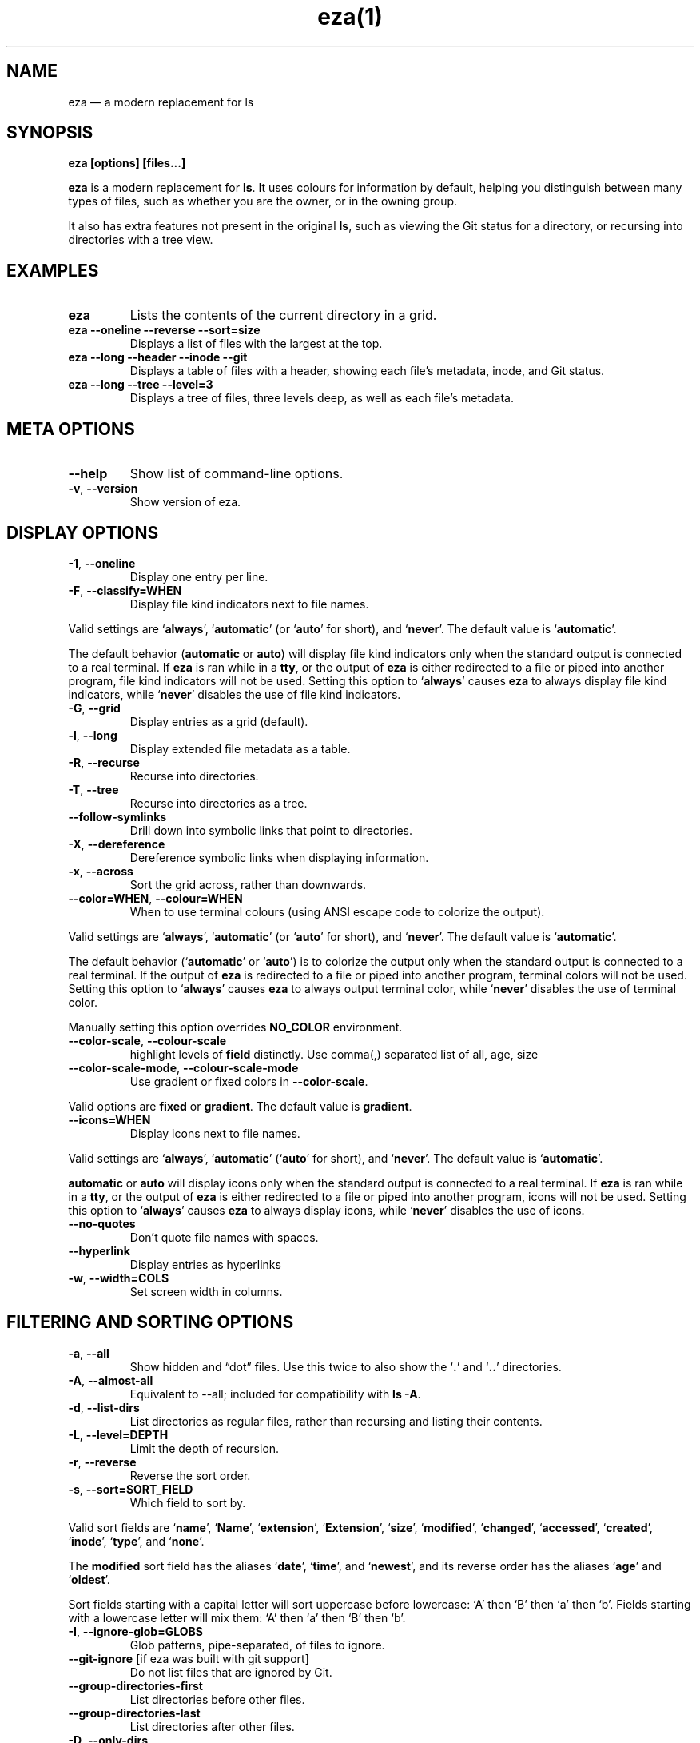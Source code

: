 .nh
.TH eza(1) $version

.SH NAME
eza — a modern replacement for ls


.SH SYNOPSIS
\fBeza [options] [files...]\fR

.PP
\fBeza\fP is a modern replacement for \fBls\fR\&.
It uses colours for information by default, helping you distinguish between many types of files, such as whether you are the owner, or in the owning group.

.PP
It also has extra features not present in the original \fBls\fR, such as viewing the Git status for a directory, or recursing into directories with a tree view.


.SH EXAMPLES
.TP
\fBeza\fR
Lists the contents of the current directory in a grid.

.TP
\fBeza --oneline --reverse --sort=size\fR
Displays a list of files with the largest at the top.

.TP
\fBeza --long --header --inode --git\fR
Displays a table of files with a header, showing each file’s metadata, inode, and Git status.

.TP
\fBeza --long --tree --level=3\fR
Displays a tree of files, three levels deep, as well as each file’s metadata.


.SH META OPTIONS
.TP
\fB--help\fR
Show list of command-line options.

.TP
\fB-v\fR, \fB--version\fR
Show version of eza.


.SH DISPLAY OPTIONS
.TP
\fB-1\fR, \fB--oneline\fR
Display one entry per line.

.TP
\fB-F\fR, \fB--classify=WHEN\fR
Display file kind indicators next to file names.

.PP
Valid settings are ‘\fBalways\fR’, ‘\fBautomatic\fR’ (or ‘\fBauto\fR’ for short), and ‘\fBnever\fR’.
The default value is ‘\fBautomatic\fR’.

.PP
The default behavior (\fBautomatic\fR or \fBauto\fR) will display file kind indicators only when the standard output is connected to a real terminal. If \fBeza\fR is ran while in a \fBtty\fR, or the output of \fBeza\fR is either redirected to a file or piped into another program, file kind indicators will not be used. Setting this option to ‘\fBalways\fR’ causes \fBeza\fR to always display file kind indicators, while ‘\fBnever\fR’ disables the use of file kind indicators.
.TP
\fB-G\fR, \fB--grid\fR
Display entries as a grid (default).

.TP
\fB-l\fR, \fB--long\fR
Display extended file metadata as a table.

.TP
\fB-R\fR, \fB--recurse\fR
Recurse into directories.

.TP
\fB-T\fR, \fB--tree\fR
Recurse into directories as a tree.

.TP
\fB--follow-symlinks\fR
Drill down into symbolic links that point to directories.

.TP
\fB-X\fR, \fB--dereference\fR
Dereference symbolic links when displaying information.

.TP
\fB-x\fR, \fB--across\fR
Sort the grid across, rather than downwards.

.TP
\fB--color=WHEN\fR, \fB--colour=WHEN\fR
When to use terminal colours (using ANSI escape code to colorize the output).

.PP
Valid settings are ‘\fBalways\fR’, ‘\fBautomatic\fR’ (or ‘\fBauto\fR’ for short), and ‘\fBnever\fR’.
The default value is ‘\fBautomatic\fR’.

.PP
The default behavior (‘\fBautomatic\fR’ or ‘\fBauto\fR’) is to colorize the output only when the standard output is connected to a real terminal. If the output of \fBeza\fR is redirected to a file or piped into another program, terminal colors will not be used. Setting this option to ‘\fBalways\fR’ causes \fBeza\fR to always output terminal color, while ‘\fBnever\fR’ disables the use of terminal color.

.PP
Manually setting this option overrides \fBNO_COLOR\fR environment.
.TP
\fB--color-scale\fR, \fB--colour-scale\fR
highlight levels of \fBfield\fR distinctly.
Use comma(,) separated list of all, age, size

.TP
\fB--color-scale-mode\fR, \fB--colour-scale-mode\fR
Use gradient or fixed colors in \fB--color-scale\fR\&.

.PP
Valid options are \fBfixed\fR or \fBgradient\fR\&.
The default value is \fBgradient\fR\&.
.TP
\fB--icons=WHEN\fR
Display icons next to file names.

.PP
Valid settings are ‘\fBalways\fR’, ‘\fBautomatic\fR’ (‘\fBauto\fR’ for short), and ‘\fBnever\fR’.
The default value is ‘\fBautomatic\fR’.

.PP
\fBautomatic\fR or \fBauto\fR will display icons only when the standard output is connected to a real terminal. If \fBeza\fR is ran while in a \fBtty\fR, or the output of \fBeza\fR is either redirected to a file or piped into another program, icons will not be used. Setting this option to ‘\fBalways\fR’ causes \fBeza\fR to always display icons, while ‘\fBnever\fR’ disables the use of icons.
.TP
\fB--no-quotes\fR
Don't quote file names with spaces.

.TP
\fB--hyperlink\fR
Display entries as hyperlinks

.TP
\fB-w\fR, \fB--width=COLS\fR
Set screen width in columns.


.SH FILTERING AND SORTING OPTIONS
.TP
\fB-a\fR, \fB--all\fR
Show hidden and “dot” files.
Use this twice to also show the ‘\fB\&.\fR’ and ‘\fB\&..\fR’ directories.

.TP
\fB-A\fR, \fB--almost-all\fR
Equivalent to --all; included for compatibility with \fBls -A\fR\&.

.TP
\fB-d\fR, \fB--list-dirs\fR
List directories as regular files, rather than recursing and listing their contents.

.TP
\fB-L\fR, \fB--level=DEPTH\fR
Limit the depth of recursion.

.TP
\fB-r\fR, \fB--reverse\fR
Reverse the sort order.

.TP
\fB-s\fR, \fB--sort=SORT_FIELD\fR
Which field to sort by.

.PP
Valid sort fields are ‘\fBname\fR’, ‘\fBName\fR’, ‘\fBextension\fR’, ‘\fBExtension\fR’, ‘\fBsize\fR’, ‘\fBmodified\fR’, ‘\fBchanged\fR’, ‘\fBaccessed\fR’, ‘\fBcreated\fR’, ‘\fBinode\fR’, ‘\fBtype\fR’, and ‘\fBnone\fR’.

.PP
The \fBmodified\fR sort field has the aliases ‘\fBdate\fR’, ‘\fBtime\fR’, and ‘\fBnewest\fR’, and its reverse order has the aliases ‘\fBage\fR’ and ‘\fBoldest\fR’.

.PP
Sort fields starting with a capital letter will sort uppercase before lowercase: ‘A’ then ‘B’ then ‘a’ then ‘b’. Fields starting with a lowercase letter will mix them: ‘A’ then ‘a’ then ‘B’ then ‘b’.
.TP
\fB-I\fR, \fB--ignore-glob=GLOBS\fR
Glob patterns, pipe-separated, of files to ignore.

.TP
\fB--git-ignore\fR [if eza was built with git support]
Do not list files that are ignored by Git.

.TP
\fB--group-directories-first\fR
List directories before other files.

.TP
\fB--group-directories-last\fR
List directories after other files.

.TP
\fB-D\fR, \fB--only-dirs\fR
List only directories, not files.

.TP
\fB-f\fR, \fB--only-files\fR
List only files, not directories.

.TP
\fB--show-symlinks\fR
Explicitly show symbolic links (when used with \fB--only-files\fR | \fB--only-dirs\fR)

.TP
\fB--no-symlinks\fR
Do not show symbolic links


.SH LONG VIEW OPTIONS
These options are available when running with \fB--long\fR (\fB-l\fR):
.TP
\fB-b\fR, \fB--binary\fR
List file sizes with binary prefixes.

.TP
\fB-B\fR, \fB--bytes\fR
List file sizes in bytes, without any prefixes.

.TP
\fB--changed\fR
Use the changed timestamp field.

.TP
\fB-g\fR, \fB--group\fR
List each file’s group.

.TP
\fB--smart-group\fR
Only show group if it has a different name from owner

.TP
\fB-h\fR, \fB--header\fR
Add a header row to each column.

.TP
\fB-H\fR, \fB--links\fR
List each file’s number of hard links.

.TP
\fB-i\fR, \fB--inode\fR
List each file’s inode number.

.TP
\fB-m\fR, \fB--modified\fR
Use the modified timestamp field.

.TP
\fB-M\fR, \fB--mounts\fR
Show mount details (Linux and Mac only)

.TP
\fB-n\fR, \fB--numeric\fR
List numeric user and group IDs.

.TP
\fB-O\fR, \fB--flags\fR
List file flags on Mac and BSD systems and file attributes on Windows systems.  By default, Windows attributes are displayed in a long form.  To display in attributes as single character set the environment variable \fBEZA_WINDOWS_ATTRIBUTES=short\fR\&.  On BSD systems see chflags(1) for a list of file flags and their meanings.

.TP
\fB-S\fR, \fB--blocksize\fR
List each file’s size of allocated file system blocks.

.TP
\fB-t\fR, \fB--time=WORD\fR
Which timestamp field to list.

Valid timestamp fields are ‘\fBmodified\fR’, ‘\fBchanged\fR’, ‘\fBaccessed\fR’, and ‘\fBcreated\fR’.

.TP
\fB--time-style=STYLE\fR
How to format timestamps.

Valid timestamp styles are ‘\fBdefault\fR’, ‘\fBiso\fR’, ‘\fBlong-iso\fR’, ‘\fBfull-iso\fR’, ‘\fBrelative\fR’, or a custom style ‘\fB+<FORMAT>\fR’ (e.g., ‘\fB+%Y-%m-%d %H:%M\fR’ => ‘\fB2023-09-30 13:00\fR’).

.PP
\fB<FORMAT>\fR should be a chrono format string.  For details on the chrono format syntax, please read: https://docs.rs/chrono/latest/chrono/format/strftime/index.html .

.PP
Alternatively, \fB<FORMAT>\fR can be a two line string, the first line will be used for non-recent files and the second for recent files.  E.g., if \fB<FORMAT>\fR is "\fB%Y-%m-%d %H<newline>--%m-%d %H:%M\fR", non-recent files => "\fB2022-12-30 13\fR", recent files => "\fB--09-30 13:34\fR".
.TP
\fB--total-size\fR
Show recursive directory size (unix only).

.TP
\fB-u\fR, \fB--accessed\fR
Use the accessed timestamp field.

.TP
\fB-U\fR, \fB--created\fR
Use the created timestamp field.

.TP
\fB--no-permissions\fR
Suppress the permissions field.

.TP
\fB-o\fR, \fB--octal-permissions\fR
List each file's permissions in octal format.

.TP
\fB--no-filesize\fR
Suppress the file size field.

.TP
\fB--no-user\fR
Suppress the user field.

.TP
\fB--no-time\fR
Suppress the time field.

.TP
\fB--stdin\fR
When you wish to pipe directories to eza/read from stdin. Separate one per line or define custom separation char in \fBEZA_STDIN_SEPARATOR\fR env variable.

.TP
\fB-@\fR, \fB--extended\fR
List each file’s extended attributes and sizes.

.TP
\fB-Z\fR, \fB--context\fR
List each file's security context.

.TP
\fB--git\fR  [if eza was built with git support]
List each file’s Git status, if tracked.
This adds a two-character column indicating the staged and unstaged statuses respectively. The status character can be ‘\fB-\fR’ for not modified, ‘\fBM\fR’ for a modified file, ‘\fBN\fR’ for a new file, ‘\fBD\fR’ for deleted, ‘\fBR\fR’ for renamed, ‘\fBT\fR’ for type-change, ‘\fBI\fR’ for ignored, and ‘\fBU\fR’ for conflicted. Directories will be shown to have the status of their contents, which is how ‘deleted’ is possible if a directory contains a file that has a certain status, it will be shown to have that status.

.TP
\fB--git-repos\fR [if eza was built with git support]
List each directory’s Git status, if tracked.
Symbols shown are \fB|\fR= clean, \fB+\fR= dirty, and \fB~\fR= for unknown.

.TP
\fB--git-repos-no-status\fR [if eza was built with git support]
List if a directory is a Git repository, but not its status.
All Git repository directories will be shown as (themed) \fB-\fR without status indicated.

.TP
\fB--no-git\fR
Don't show Git status (always overrides \fB--git\fR, \fB--git-repos\fR, \fB--git-repos-no-status\fR)


.SH ENVIRONMENT VARIABLES
If an environment variable prefixed with \fBEZA_\fR is not set, for backward compatibility, it will default to its counterpart starting with \fBEXA_\fR\&.

.PP
eza responds to the following environment variables:

.SH \fBCOLUMNS\fR
Overrides the width of the terminal, in characters, however, \fB-w\fR takes precedence.

.PP
For example, ‘\fBCOLUMNS=80 eza\fR’ will show a grid view with a maximum width of 80 characters.

.PP
This option won’t do anything when eza’s output doesn’t wrap, such as when using the \fB--long\fR view.

.SH \fBEZA_STRICT\fR
Enables \fIstrict mode\fP, which will make eza error when two command-line options are incompatible.

.PP
Usually, options can override each other going right-to-left on the command line, so that eza can be given aliases: creating an alias ‘\fBeza=eza --sort=ext\fR’ then running ‘\fBeza --sort=size\fR’ with that alias will run ‘\fBeza --sort=ext --sort=size\fR’, and the sorting specified by the user will override the sorting specified by the alias.

.PP
In strict mode, the two options will not co-operate, and eza will error.

.PP
This option is intended for use with automated scripts and other situations where you want to be certain you’re typing in the right command.

.SH \fBEZA_GRID_ROWS\fR
Limits the grid-details view (‘\fBeza --grid --long\fR’) so it’s only activated when at least the given number of rows of output would be generated.

.PP
With widescreen displays, it’s possible for the grid to look very wide and sparse, on just one or two lines with none of the columns lining up.
By specifying a minimum number of rows, you can only use the view if it’s going to be worth using.

.SH \fBEZA_ICON_SPACING\fR
Specifies the number of spaces to print between an icon (see the ‘\fB--icons\fR’ option) and its file name.

.PP
Different terminals display icons differently, as they usually take up more than one character width on screen, so there’s no “standard” number of spaces that eza can use to separate an icon from text. One space may place the icon too close to the text, and two spaces may place it too far away. So the choice is left up to the user to configure depending on their terminal emulator.

.SH \fBNO_COLOR\fR
Disables colours in the output (regardless of its value). Can be overridden by \fB--color\fR option.

.PP
See \fBhttps://no-color.org/\fR for details.

.SH \fBLS_COLORS\fR, \fBEZA_COLORS\fR
Specifies the colour scheme used to highlight files based on their name and kind, as well as highlighting metadata and parts of the UI.

.PP
For more information on the format of these environment variables, see the 
\[la]eza_colors.5.md\[ra] manual page.

.SH \fBEZA_OVERRIDE_GIT\fR
Overrides any \fB--git\fR or \fB--git-repos\fR argument

.SH \fBEZA_MIN_LUMINANCE\fR
Specifies the minimum luminance to use when color-scale is active. It's value can be between -100 to 100.

.SH \fBEZA_ICONS_AUTO\fR
If set, automates the same behavior as using \fB--icons\fR or \fB--icons=auto\fR\&. Useful for if you always want to have icons enabled.

.PP
Any explicit use of the \fB--icons=WHEN\fR flag overrides this behavior.

.SH \fBEZA_STDIN_SEPARATOR\fR
Specifies the separator to use when file names are piped from stdin. Defaults to newline.

.SH \fBEZA_CONFIG_DIR\fR
Specifies the directory where eza will look for its configuration and theme files. Defaults to \fB$XDG_CONFIG_HOME/eza\fR or \fB$HOME/.config/eza\fR if \fBXDG_CONFIG_HOME\fR is not set.


.SH EXIT STATUSES
.TP
0
If everything goes OK.

.TP
1
If there was an I/O error during operation.

.TP
3
If there was a problem with the command-line arguments.

.TP
13
If permission is denied to access a path.


.SH AUTHOR
eza is maintained by Christina Sørensen and many other contributors.

.PP
\fBSource code:\fP \fBhttps://github.com/eza-community/eza\fR \\
\fBContributors:\fP \fBhttps://github.com/eza-community/eza/graphs/contributors\fR

.PP
Our infinite thanks to Benjamin ‘ogham’ Sago and all the other contributors of exa, from which eza was forked.


.SH SEE ALSO
.IP \(bu 2

\[la]eza_colors.5.md\[ra]
.IP \(bu 2

\[la]eza_colors\-explanation.5.md\[ra]
